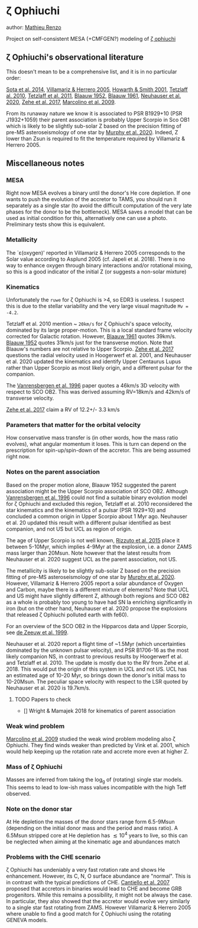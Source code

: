 * \zeta Ophiuchi

author: [[mailto:mrenzo@flatironinstitute.org][Mathieu Renzo]]

Project on self-consistent MESA (+CMFGEN?) modeling of [[http://simbad.u-strasbg.fr/simbad/sim-id?Ident=zeta+ophiuchi&NbIdent=1&Radius=2&Radius.unit=arcmin&submit=submit+id][\zeta ophiuchi]]

** \zeta Ophiuchi's observational literature

This doesn't mean to be a comprehensive list, and it is in no
particular order:

[[https://ui.adsabs.harvard.edu/abs/2014ApJS..211...10S/abstract][Sota et al. 2014]], [[https://www.aanda.org/articles/aa/pdf/2005/40/aa2848-05.p][Villamariz & Herrero 2005]], [[https://ui.adsabs.harvard.edu/abs/2001MNRAS.327..353H/abstract][Howarth & Smith 2001]],
[[https://ui.adsabs.harvard.edu/abs/2010MNRAS.402.2369T/abstract][Tetzlaff al. 2010]], [[https://ui.adsabs.harvard.edu/abs/2011MNRAS.410..190T/abstrac][Tetzlaff et al. 2011]], [[https://ui.adsabs.harvard.edu/abs/1952BAN....11..414B/abstract][Blaauw 1952]], [[https://ui.adsabs.harvard.edu/abs/1961BAN....15..265B/abstract][Blaauw 1961]],
[[https://ui.adsabs.harvard.edu/abs/2020MNRAS.498..899N/abstract][Neuhauser et al. 2020]], [[https://ui.adsabs.harvard.edu/abs/2018AN....339...46Z/abstrac][Zehe et al. 2017]], [[https://ui.adsabs.harvard.edu/abs/2009A%26A...498..837M/abstract][Marcolino et al. 2009]].

From its runaway nature we know it is associated to PSR B1929+10 (PSR
J1932+1059) their parent association is probably Upper Scorpio in Sco
OB1 which is likely to be slightly sub-solar Z based on the precision
fitting of pre-MS asteroseismology of one star by [[https://ui.adsabs.harvard.edu/abs/2020arXiv201111821M/abstract][Murphy et al. 2020]].
Indeed, Z lower than Zsun is required to fit the temperature required
by Villamariz & Herrero 2005.

** Miscellaneous notes

*** MESA

Right now MESA evolves a binary until the donor's He core depletion.
If one wants to push the evolution of the accretor to TAMS, you should run
it separately as a single star (to avoid the difficult computation of
the very late phases for the donor to be the bottleneck). MESA saves a
model that can be used as initial condition for this, alternatively
one can use a photo. Preliminary tests show this is equivalent.

*** Metallicity

The `\varepsilon(oxygen)' reported in Villamariz & Herrero 2005
corresponds to the Solar value according to Asplund 2005 (cf. Japeli
et al. 2018). There is no way to enhance oxygen through binary
interactions and/or rotational mixing, so this is a good indicator of
the initial Z (or suggests a non-solar mixture)

*** Kinematics

Unfortunately the ~ruwe~ for \zeta Ophiuchi is >4, so EDR3 is
useless. I suspect this is due to the stellar variability and the very
large visual magnitude ~Mv = -4.2~.

Tetzlaff et al. 2010 mention ~ ~20km/s~ for \zeta Ophiuchi's space
velocity, dominated by its large proper-motion. This is a local
standard frame velocity corrected for Galactic rotation. However, [[https://ui.adsabs.harvard.edu/abs/1961BAN....15..265B/abstract][Blaauw 1961]]
quotes 39km/s. [[https://ui.adsabs.harvard.edu/abs/1952BAN....11..414B/abstract][Blaauw 1952]]
quotes 31km/s just for the transverse motion. Note that Blaauw's
numbers are not relative to Upper Scorpio. [[https://ui.adsabs.harvard.edu/abs/2018AN....339...46Z/abstrac][Zehe et al. 2017]] questions
the radial velocity used in Hoogerwerf et al. 2001, and Neuhauser et
al. 2020 updated the kinematics and identify Upper Centaurus Lupus
rather than Upper Scorpio as most likely origin, and a different
pulsar for the companion.

The [[https://ui.adsabs.harvard.edu/abs/1996A%26A...305..825V/abstract][Vanrensbergen et al. 1996]] paper quotes a 46km/s 3D velocity
with respect to SCO OB2. This was derived assuming RV=18km/s and
42km/s of transverse velocity.

[[https://ui.adsabs.harvard.edu/abs/2018AN....339...46Z/abstrac][Zehe et al. 2017]] claim a RV of 12.2+/- 3.3 km/s

*** Parameters that matter for the orbital velocity

How conservative mass transfer is (in other words, how the mass ratio
evolves), what angular momentum it loses. This is turn can depend on
the prescription for spin-up/spin-down of the accretor. This are being
assumed right now.

*** Notes on the parent association

Based on the proper motion alone, Blaauw 1952 suggested the parent
association might be the Upper Scorpio association of SCO
OB2. Although [[https://ui.adsabs.harvard.edu/abs/1996A%26A...305..825V/abstract][Vanrensbergen et al. 1996]] could not find a suitable
binary evolution model for \zeta Ophiuchi and excluded this region,
Tetzlaff et al. 2010 reconsidered the star kinematics and the
kinematics of a pulsar (PSR 1929+10) and concluded a common origin in
Upper Scorpio about 1 Myr ago. Neuhauser et al. 20 updated this result
with a different pulsar identified as best companion, and not US but
UCL as region of origin.

The age of Upper Scorpio is not well known,
[[https://ui.adsabs.harvard.edu/abs/2015MNRAS.448.2737R/abstract][Rizzuto et al. 2015]] place it between 5-10Myr, which implies 4-9Myr at
the explosion, i.e. a donor ZAMS mass larger than 20Msun. Note however
that the latest results from Neuhauser et al. 2020 suggest UCL as the
parent association, not US.

The metallicity is likely to be slightly sub-solar Z based on the precision
fitting of pre-MS asteroseismology of one star by [[https://ui.adsabs.harvard.edu/abs/2020arXiv201111821M/abstract][Murphy et
al. 2020]]. However, Villamariz & Herrero 2005 report a solar abundance
of Oxygen and Carbon, maybe there is a different mixture of elements?
Note that UCL and US might have slightly different Z, although both
regions and SCO OB2 as a whole is probably too young to have had SN Ia
enriching significantly in iron (but on the other hand, Neuhauser et
al. 2020 propose the explosions that released \zeta Ophiuchi polluted
earth with fe60).

For an overview of the SCO OB2 in the Hipparcos data and Upper
Scorpio, see [[https://ui.adsabs.harvard.edu/abs/1999AJ....117..354D/abstract][de Zeeuw et al. 1999]].

Neuhauser et al. 2020 report a flight time of ~1.5Myr (which
uncertainties dominated by the unknown pulsar velocity), and PSR
B1706-16 as the most likely companion NS, in contrast to previous
results by Hoogerwerf et al. and Tetzlaff et al. 2010. The update is
mostly due to the RV from Zehe et al. 2018. This would put the origin
of this system in UCL and not US. UCL has an estimated age of 10-20
Myr, so brings down the donor's initial mass to 10-20Msun. The
peculiar space velocity with respect to the LSR quoted by Neuhauser et
al. 2020 is 19.7km/s.

**** TODO Papers to check

 - [] Wright & Mamajek 2018 for kinematics of parent association

*** Weak wind problem

[[https://ui.adsabs.harvard.edu/abs/2009A%26A...498..837M/abstract][Marcolino et al. 2009]] studied the weak wind problem modeling also
\zeta Ophiuchi. They find winds weaker than predicted by Vink et
al. 2001, which would help keeping up the rotation rate and accrete
more even at higher Z.
*** Mass of \zeta Ophiuchi

Masses are inferred from taking the log_g of (rotating) single star
models. This seems to lead to low-ish mass values incompatible with
the high Teff observed.

*** Note on the donor star

At He depletion the masses of the donor stars range form 6.5-9Msun
(depending on the initial donor mass and the period and mass ratio). A
6.5Msun stripped core at He depletion has \lesssim 10^4 years to live,
so this can be neglected when aiming at the kinematic age and
abundances match
*** Problems with the CHE scenario

    \zeta Ophiuchi has undeniably a very fast rotation rate and shows
    He enhancement. However, its C, N, O surface abundance are
    "normal". This is in contrast with the typical predictions of CHE.
    [[https://ui.adsabs.harvard.edu/abs/2007A%26A...465L..29C/abstract)][Cantiello et al. 2007]] proposed that accretors in binaries would
    lead to CHE and become GRB progenitors. While this remains a
    possibility, it might not be always the case. In particular, they
    also showed that the accretor would evolve very similarly to a
    single star fast rotating from ZAMS. However Villamariz & Herrero
    2005 where unable to find a good match for \zeta Ophiuchi using
    the rotating GENEVA models.
